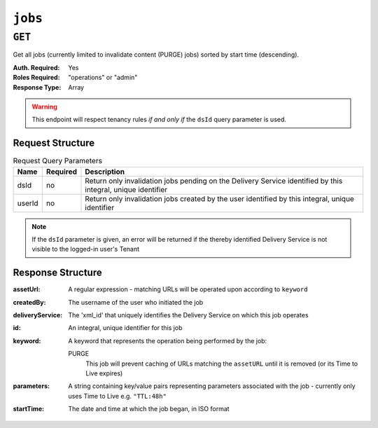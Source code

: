 ..
..
.. Licensed under the Apache License, Version 2.0 (the "License");
.. you may not use this file except in compliance with the License.
.. You may obtain a copy of the License at
..
..     http://www.apache.org/licenses/LICENSE-2.0
..
.. Unless required by applicable law or agreed to in writing, software
.. distributed under the License is distributed on an "AS IS" BASIS,
.. WITHOUT WARRANTIES OR CONDITIONS OF ANY KIND, either express or implied.
.. See the License for the specific language governing permissions and
.. limitations under the License.
..

.. _to-api-jobs:

********
``jobs``
********

``GET``
=======
Get all jobs (currently limited to invalidate content (PURGE) jobs) sorted by start time (descending).

:Auth. Required: Yes
:Roles Required: "operations" or "admin"
:Response Type:  Array

.. warning:: This endpoint will respect tenancy rules *if and only if*  the ``dsId`` query parameter is used.

Request Structure
-----------------
.. table:: Request Query Parameters

	+--------+----------+--------------------------------------------------------------------------------------------------------------+
	|  Name  | Required | Description                                                                                                  |
	+========+==========+==============================================================================================================+
	|  dsId  | no       | Return only invalidation jobs pending on the Delivery Service identified by this integral, unique identifier |
	+--------+----------+--------------------------------------------------------------------------------------------------------------+
	| userId | no       | Return only invalidation jobs created by the user identified by this integral, unique identifier             |
	+--------+----------+--------------------------------------------------------------------------------------------------------------+

.. note:: If the ``dsId`` parameter is given, an error will be returned if the thereby identified Delivery Service is not visible to the logged-in user's Tenant

.. code-block:: http
	:caption: Request Example

	GET /api/1.4/jobs?dsId=1&userId=2 HTTP/1.1
	Host: trafficops.infra.ciab.test
	User-Agent: curl/7.47.0
	Accept: */*
	Cookie: mojolicious=...

Response Structure
------------------
:assetUrl:        A regular expression - matching URLs will be operated upon according to ``keyword``
:createdBy:       The username of the user who initiated the job
:deliveryService: The 'xml_id' that uniquely identifies the Delivery Service on which this job operates
:id:              An integral, unique identifier for this job
:keyword:         A keyword that represents the operation being performed by the job:

	PURGE
		This job will prevent caching of URLs matching the ``assetURL`` until it is removed (or its Time to Live expires)

:parameters: A string containing key/value pairs representing parameters associated with the job - currently only uses Time to Live e.g. ``"TTL:48h"``
:startTime:  The date and time at which the job began, in ISO format

.. code-block:: http
	:caption: Response Example

	HTTP/1.1 200 OK
	Access-Control-Allow-Credentials: true
	Access-Control-Allow-Headers: Origin, X-Requested-With, Content-Type, Accept
	Access-Control-Allow-Methods: POST,GET,OPTIONS,PUT,DELETE
	Access-Control-Allow-Origin: *
	Cache-Control: no-cache, no-store, max-age=0, must-revalidate
	Content-Type: application/json
	Date: Wed, 05 Dec 2018 15:44:07 GMT
	Server: Mojolicious (Perl)
	Set-Cookie: mojolicious=...; expires=Wed, 05 Dec 2018 19:44:07 GMT; path=/; HttpOnly
	Vary: Accept-Encoding
	Whole-Content-Sha512: PfKJyahkUTjK2iNAuY3NZiljuHHVNJyNkdKRdtzHZN9fg4+HidejGIC19tcyRCDATQyZQ49/BLEIJDAAaqTwzA==
	Content-Length: 202

	{ "response": [
		{
			"parameters": "TTL:48h",
			"keyword": "PURGE",
			"assetUrl": "http://origin.infra.ciab.test/.*\\.jpg",
			"createdBy": "admin",
			"startTime": "2018-12-05 15:43:42+00",
			"id": 1,
			"deliveryService": "demo1"
		}
	]}

.. TODO: figure out why POST at this endpoint is giving 'unauthenticated' instead of 'resource not found'
